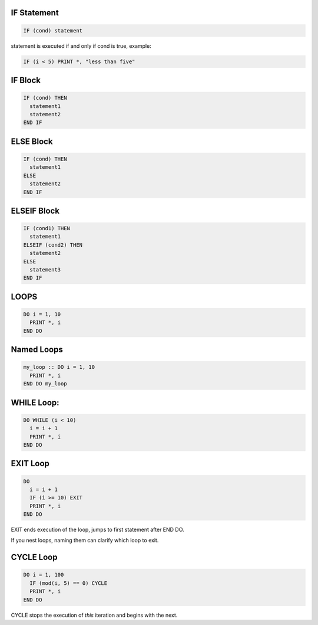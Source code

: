 IF Statement
============

.. code-block:: fortran

   IF (cond) statement

statement is executed if and only if cond is true, example:

.. code-block:: fortran

   IF (i < 5) PRINT *, "less than five"


IF Block
========

.. code-block:: fortran

   IF (cond) THEN
     statement1
     statement2
   END IF


ELSE Block
==========

.. code-block:: fortran

   IF (cond) THEN
     statement1
   ELSE
     statement2
   END IF


ELSEIF Block
============

.. code-block:: fortran

   IF (cond1) THEN
     statement1
   ELSEIF (cond2) THEN
     statement2
   ELSE
     statement3
   END IF


LOOPS
=====

.. code-block:: fortran

   DO i = 1, 10
     PRINT *, i
   END DO


Named Loops
===========

.. code-block:: fortran

   my_loop :: DO i = 1, 10
     PRINT *, i
   END DO my_loop


WHILE Loop:
===========

.. code-block:: fortran

   DO WHILE (i < 10)
     i = i + 1
     PRINT *, i
   END DO


EXIT Loop
=========

.. code-block:: fortran

   DO
     i = i + 1
     IF (i >= 10) EXIT
     PRINT *, i
   END DO

EXIT ends execution of the loop, jumps to first statement after END DO.

If you nest loops, naming them can clarify which loop to exit.

CYCLE Loop
==========

.. code-block:: fortran

   DO i = 1, 100
     IF (mod(i, 5) == 0) CYCLE
     PRINT *, i
   END DO

CYCLE stops the execution of *this* iteration and begins with the next.
